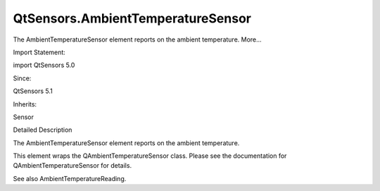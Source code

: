 QtSensors.AmbientTemperatureSensor
==================================

.. raw:: html

   <p>

The AmbientTemperatureSensor element reports on the ambient temperature.
More...

.. raw:: html

   </p>

.. raw:: html

   <!-- @@@AmbientTemperatureSensor -->

.. raw:: html

   <table class="alignedsummary">

.. raw:: html

   <tr>

.. raw:: html

   <td class="memItemLeft rightAlign topAlign">

Import Statement:

.. raw:: html

   </td>

.. raw:: html

   <td class="memItemRight bottomAlign">

import QtSensors 5.0

.. raw:: html

   </td>

.. raw:: html

   </tr>

.. raw:: html

   <tr>

.. raw:: html

   <td class="memItemLeft rightAlign topAlign">

Since:

.. raw:: html

   </td>

.. raw:: html

   <td class="memItemRight bottomAlign">

QtSensors 5.1

.. raw:: html

   </td>

.. raw:: html

   </tr>

.. raw:: html

   <tr>

.. raw:: html

   <td class="memItemLeft rightAlign topAlign">

Inherits:

.. raw:: html

   </td>

.. raw:: html

   <td class="memItemRight bottomAlign">

.. raw:: html

   <p>

Sensor

.. raw:: html

   </p>

.. raw:: html

   </td>

.. raw:: html

   </tr>

.. raw:: html

   </table>

.. raw:: html

   <ul>

.. raw:: html

   </ul>

.. raw:: html

   <!-- $$$AmbientTemperatureSensor-description -->

.. raw:: html

   <h2 id="details">

Detailed Description

.. raw:: html

   </h2>

.. raw:: html

   </p>

.. raw:: html

   <p>

The AmbientTemperatureSensor element reports on the ambient temperature.

.. raw:: html

   </p>

.. raw:: html

   <p>

This element wraps the QAmbientTemperatureSensor class. Please see the
documentation for QAmbientTemperatureSensor for details.

.. raw:: html

   </p>

.. raw:: html

   <p>

See also AmbientTemperatureReading.

.. raw:: html

   </p>

.. raw:: html

   <!-- @@@AmbientTemperatureSensor -->
